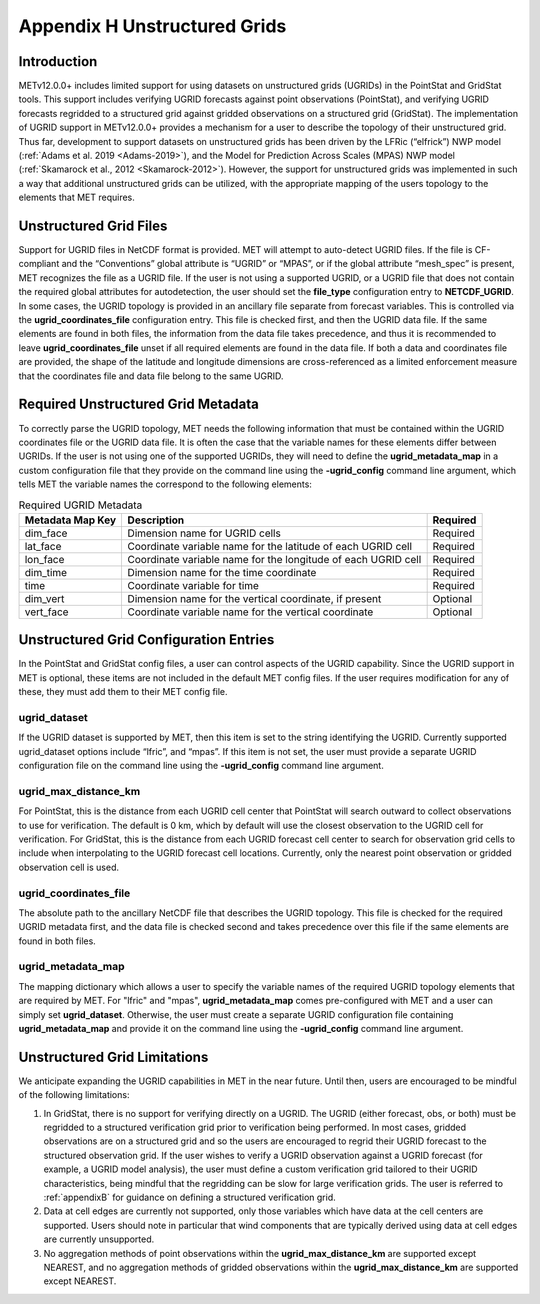 .. _appendixH:

*****************************
Appendix H Unstructured Grids
*****************************

Introduction
============

METv12.0.0+ includes limited support for using datasets on unstructured grids (UGRIDs) in the PointStat and GridStat tools. This support includes verifying UGRID forecasts against point observations (PointStat), and verifying UGRID forecasts regridded to a structured grid against gridded observations on a structured grid (GridStat). The implementation of UGRID support in METv12.0.0+ provides a mechanism for a user to describe the topology of their unstructured grid. Thus far, development to support datasets on unstructured grids has been driven by the LFRic (“elfrick”) NWP model (:ref:`Adams et al. 2019 <Adams-2019>`), and the Model for Prediction Across Scales (MPAS) NWP model (:ref:`Skamarock et al., 2012 <Skamarock-2012>`). However, the support for unstructured grids was implemented in such a way that additional unstructured grids can be utilized, with the appropriate mapping of the users topology to the elements that MET requires.

Unstructured Grid Files
=======================

Support for UGRID files in NetCDF format is provided. MET will attempt to auto-detect UGRID files. If the file is CF-compliant and the “Conventions” global attribute is “UGRID” or “MPAS”, or if the global attribute “mesh_spec” is present, MET recognizes the file as a UGRID file. If the user is not using a supported UGRID, or a UGRID file that does not contain the required global attributes for autodetection, the user should set the **file_type** configuration entry to **NETCDF_UGRID**. In some cases, the UGRID topology is provided in an ancillary file separate from forecast variables. This is controlled via the **ugrid_coordinates_file** configuration entry. This file is checked first, and then the UGRID data file. If the same elements are found in both files, the information from the data file takes precedence, and thus it is recommended to leave **ugrid_coordinates_file** unset if all required elements are found in the data file. If both a data and coordinates file are provided, the shape of the latitude and longitude dimensions are cross-referenced as a limited enforcement measure that the coordinates file and data file belong to the same UGRID.

Required Unstructured Grid Metadata
===================================

To correctly parse the UGRID topology, MET needs the following information that must be contained within the UGRID coordinates file or the UGRID data file. It is often the case that the variable names for these elements differ between UGRIDs. If the user is not using one of the supported UGRIDs, they will need to define the **ugrid_metadata_map** in a custom configuration file that they provide on the command line using the **-ugrid_config** command line argument, which tells MET the variable names the correspond to the following elements:

.. _table_ugrid_metadata:

.. list-table:: Required UGRID Metadata
  :widths: auto
  :header-rows: 1

  * - Metadata Map Key
    - Description
    - Required
  * - dim_face
    - Dimension name for UGRID cells
    - Required
  * - lat_face
    - Coordinate variable name for the latitude of each UGRID cell
    - Required
  * - lon_face
    - Coordinate variable name for the longitude of each UGRID cell
    - Required
  * - dim_time
    - Dimension name for the time coordinate
    - Required
  * - time
    - Coordinate variable for time
    - Required
  * - dim_vert
    - Dimension name for the vertical coordinate, if present
    - Optional
  * - vert_face
    - Coordinate variable name for the vertical coordinate
    - Optional

Unstructured Grid Configuration Entries
=======================================

In the PointStat and GridStat config files, a user can control aspects of the UGRID capability. Since the UGRID support in MET is optional, these items are not included in the default MET config files. If the user requires modification for any of these, they must add them to their MET config file.

ugrid_dataset
-------------

If the UGRID dataset is supported by MET, then this item is set to the string identifying the UGRID. Currently supported ugrid_dataset options include “lfric”, and “mpas”. If this item is not set, the user must provide a separate UGRID configuration file on the command line using the **-ugrid_config** command line argument.

ugrid_max_distance_km
---------------------

For PointStat, this is the distance from each UGRID cell center that PointStat will search outward to collect observations to use for verification. The default is 0 km, which by default will use the closest observation to the UGRID cell for verification. For GridStat, this is the distance from each UGRID forecast cell center to search for observation grid cells to include when interpolating to the UGRID forecast cell locations. Currently, only the nearest point observation or gridded observation cell is used.

ugrid_coordinates_file
----------------------

The absolute path to the ancillary NetCDF file that describes the UGRID topology. This file is checked for the required UGRID metadata first, and the data file is checked second and takes precedence over this file if the same elements are found in both files.

ugrid_metadata_map
------------------

The mapping dictionary which allows a user to specify the variable names of the required UGRID topology elements that are required by MET. For "lfric" and "mpas", **ugrid_metadata_map** comes pre-configured with MET and a user can simply set **ugrid_dataset**. Otherwise, the user must create a separate UGRID configuration file containing **ugrid_metadata_map** and provide it on the command line using the **-ugrid_config** command line argument.

Unstructured Grid Limitations
=============================

We anticipate expanding the UGRID capabilities in MET in the near future. Until then, users are encouraged to be mindful of the following limitations:

1. In GridStat, there is no support for verifying directly on a UGRID. The UGRID (either forecast, obs, or both) must be regridded to a structured verification grid prior to verification being performed. In most cases, gridded observations are on a structured grid and so the users are encouraged to regrid their UGRID forecast to the structured observation grid. If the user wishes to verify a UGRID observation against a UGRID forecast (for example, a UGRID model analysis), the user must define a custom verification grid tailored to their UGRID characteristics, being mindful that the regridding can be slow for large verification grids. The user is referred to :ref:`appendixB` for guidance on defining a structured verification grid.

2. Data at cell edges are currently not supported, only those variables which have data at the cell centers are supported. Users should note in particular that wind components that are typically derived using data at cell edges are currently unsupported.

3. No aggregation methods of point observations within the **ugrid_max_distance_km** are supported except NEAREST, and no aggregation methods of gridded observations within the **ugrid_max_distance_km** are supported except NEAREST.
